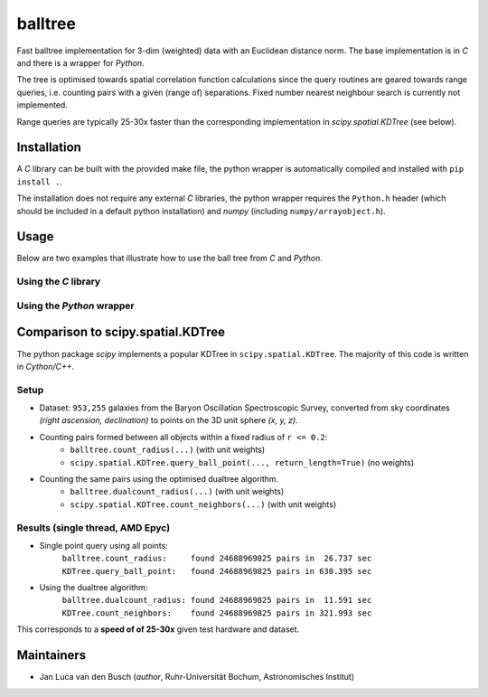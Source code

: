balltree
========

.. image:: https://github.com/jlvdb/balltree/actions/workflows/python-extension-ci.yml/badge.svg
    :target: https://github.com/jlvdb/yet_another_wizz/actions/workflows/python-extension-ci.yml
.. image:: https://readthedocs.org/projects/balltree/badge/?version=latest
    :target: https://balltree.readthedocs.io/en/latest/?badge=latest

Fast balltree implementation for 3-dim (weighted) data with an Euclidean
distance norm. The base implementation is in `C` and there is a wrapper for
`Python`.

The tree is optimised towards spatial correlation function calculations since
the query routines are geared towards range queries, i.e. counting pairs with a
given (range of) separations. Fixed number nearest neighbour search is currently
not implemented.

Range queries are typically 25-30x faster than the corresponding implementation
in `scipy.spatial.KDTree` (see below).


Installation
------------

A `C` library can be built with the provided make file, the python wrapper is
automatically compiled and installed with ``pip install .``.

The installation does not require any external `C` libraries, the python wrapper
requires the ``Python.h`` header (which should be included in a default python
installation) and `numpy` (including ``numpy/arrayobject.h``).


Usage
-----

Below are two examples that illustrate how to use the ball tree from `C` and
`Python`.

Using the `C` library
^^^^^^^^^^^^^^^^^^^^^

.. code-block:: c
    :linenos:

    #include <stdio.h>
    #include <stdlib.h>

    #include "point.h"     // point_create, ptbuf_gen_random
    #include "balltree.h"  // balltree_build, balltree_count_radius

    int main(int argc, char** argv) {
        // uniform random points with (x, y, z) coordinates in range [-1, 1)
        int n_data = 1000000;
        srand(12345);  // seed random generator
        PointBuffer *buffer = ptbuf_gen_random(-1.0, 1.0, n_data);
        if (buffer == NULL) return 1;

        // build tree from points with default leaf size
        BallTree *tree = balltree_build(buffer);
        if (tree == NULL) return 1;

        // count neighbours of all points
        double query_radius = 0.2;
        double count;
        for (long i = 0; i < buffer->size; ++i) {
            Point *query_point = buffer->points + i;
            count += balltree_count_radius(tree, query_point, query_radius);
        }
        printf("pairs in r <= %.1f: %.0f\n", query_radius, count);

        // count neighbours of all points using the efficient dual-tree algorithm
        count = balltree_dualcount_radius(tree, tree, query_radius);
        printf("pairs in r <= %.1f: %.0f\n", query_radius, count);

        return 0;
    }

Using the `Python` wrapper
^^^^^^^^^^^^^^^^^^^^^^^^^^

.. code-block:: python
    :linenos:

    import numpy as np
    from balltree import BallTree


    if __name__ == "__main__":
        # uniform random points with (x, y, z) coordinates in range [-1, 1)
        n_data = 1_000_000
        rng = np.random.default_rng(12345)
        points = rng.uniform(-1.0, 1.0, size=(n_data, 3))

        # build tree from points with default leaf size
        tree = BallTree(points)

        # count neighbours of all points
        query_radius = 0.2
        count = tree.count_radius(points, query_radius)
        print(f"pairs in r <= {query_radius:.1f}: {count:.0f}")

        # count neighbours of all points using the efficient dual-tree algorithm
        count = tree.dualcount_radius(tree, query_radius)
        print(f"pairs in r <= {query_radius:.1f}: {count:.0f}")


Comparison to scipy.spatial.KDTree
----------------------------------

The python package `scipy` implements a popular KDTree in
``scipy.spatial.KDTree``. The majority of this code is written in `Cython/C++`.

Setup
^^^^^

- Dataset: ``953,255`` galaxies from the Baryon Oscillation Spectroscopic Survey,
  converted from sky coordinates *(right ascension, declination)* to points on the
  3D unit sphere *(x, y, z)*.
- Counting pairs formed between all objects within a fixed radius of ``r <= 0.2``:
    - ``balltree.count_radius(...)`` (with unit weights)
    - ``scipy.spatial.KDTree.query_ball_point(..., return_length=True)`` (no weights)
- Counting the same pairs using the optimised dualtree algorithm.
    - ``balltree.dualcount_radius(...)`` (with unit weights)
    - ``scipy.spatial.KDTree.count_neighbors(...)`` (with unit weights)

Results (single thread, AMD Epyc)
^^^^^^^^^^^^^^^^^^^^^^^^^^^^^^^^^

- Single point query using all points:
   | ``balltree.count_radius:     found 24688969825 pairs in  26.737 sec``
   | ``KDTree.query_ball_point:   found 24688969825 pairs in 630.395 sec``

- Using the dualtree algorithm:
    | ``balltree.dualcount_radius: found 24688969825 pairs in  11.591 sec``
    | ``KDTree.count_neighbors:    found 24688969825 pairs in 321.993 sec``

This corresponds to a **speed of of 25-30x** given test hardware and dataset.


Maintainers
-----------

- Jan Luca van den Busch
  (*author*, Ruhr-Universität Bochum, Astronomisches Institut)
